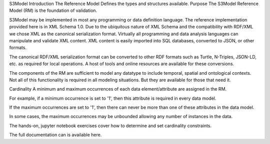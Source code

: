 S3Model Introduction
The Reference Model
Defines the types and structures available.
Purpose
The S3Model Reference Model (RM) is the foundation of validation.

S3Model may be implemented in most any programming or data definition language. The reference implementation provided here is in XML Schema 1.0. Due to the ubiquitous nature of XML Schema and the compatibility with RDF/XML we chose XML as the canonical serialization format. Virtually all programming and data analysis languages can manipulate and validate XML content. XML content is easily imported into SQL databases, converted to JSON, or other formats.

The canonical RDF/XML serialization format can be converted to other RDF formats such as Turtle, N-Triples, JSON-LD, etc. as required for local operations. A host of tools and online resources are available for these conversions.

The components of the RM are sufficient to model any datatype to include temporal, spatial and ontological contexts. Not all of this functionality is required in all modeling situations. But they are available for those that need it.

Cardinality
A minimum and maximum occurrences of each data element/attribute are assigned in the RM.

For example, if a minimum occurrence is set to '1', then this attribute is required in every data model.

If the maximum occurrences are set to '1', then there can never be more than one of these attributes in the data model.

In some cases, the maximum occurrences may be unbounded allowing any number of instances in the data.

The hands-on, jupyter notebook exercises cover how to determine and set cardinality constraints.

The full documentation can is available here.